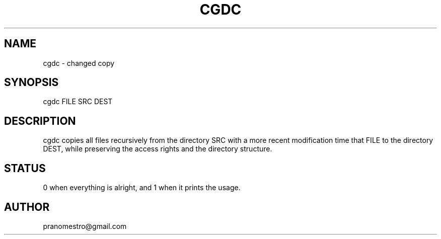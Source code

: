 .TH CGDC 1
.SH NAME
cgdc - changed copy

.SH SYNOPSIS
cgdc FILE SRC DEST

.SH DESCRIPTION
cgdc copies all files recursively from the directory SRC with a
more recent modification time that FILE to the directory
DEST, while preserving the access rights and the directory structure.

.SH STATUS
0 when everything is alright, and 1 when it prints the usage.

.SH AUTHOR
pranomestro@gmail.com

